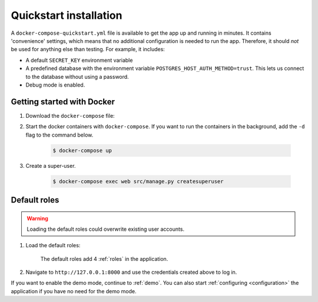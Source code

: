 .. _quickstart:

=======================
Quickstart installation
=======================

A ``docker-compose-quickstart.yml`` file is available to get the app up and running in minutes.
It contains 'convenience' settings, which means that no additional configuration is needed to run the app. Therefore,
it should *not* be used for anything else than testing. For example, it includes:

* A default ``SECRET_KEY`` environment variable
* A predefined database with the environment variable ``POSTGRES_HOST_AUTH_METHOD=trust``. This lets us connect to the database without using a password.
* Debug mode is enabled.

Getting started with Docker
---------------------------

1. Download the ``docker-compose`` file:

   .. tabs::

      .. group-tab:: Linux

         .. code:: shell

            $ wget https://raw.githubusercontent.com/maykinmedia/archiefvernietigingscomponent/master/docker-compose-quickstart.yml -O docker-compose.yml

      .. group-tab:: Windows (Powershell 3)

         .. code:: shell

            PS> wget https://raw.githubusercontent.com/maykinmedia/archiefvernietigingscomponent/master/docker-compose-quickstart.yml -Odocker-compose.yml

2. Start the docker containers with ``docker-compose``. If you want to run the containers in the background, add the ``-d`` flag to the command below.

    .. code:: shell

        $ docker-compose up

3. Create a super-user.

    .. code:: shell

        $ docker-compose exec web src/manage.py createsuperuser

.. _default-roles:

Default roles
-------------

.. warning:: Loading the default roles could overwrite existing user accounts.

1. Load the default roles:

    .. tabs::

        .. group-tab:: Docker

           .. code:: shell

              $ docker-compose exec web src/manage.py loaddata default_roles

        .. group-tab:: Python

          .. code:: shell

              $ source env/bin/activate
              $ python src/manage.py loaddata default_roles


    The default roles add 4 :ref:`roles` in the application.

2. Navigate to ``http://127.0.0.1:8000`` and use the credentials created above 
   to log in.


If you want to enable the demo mode, continue to :ref:`demo`. You can also start
:ref:`configuring <configuration>` the application if you have no need for the
demo mode.
